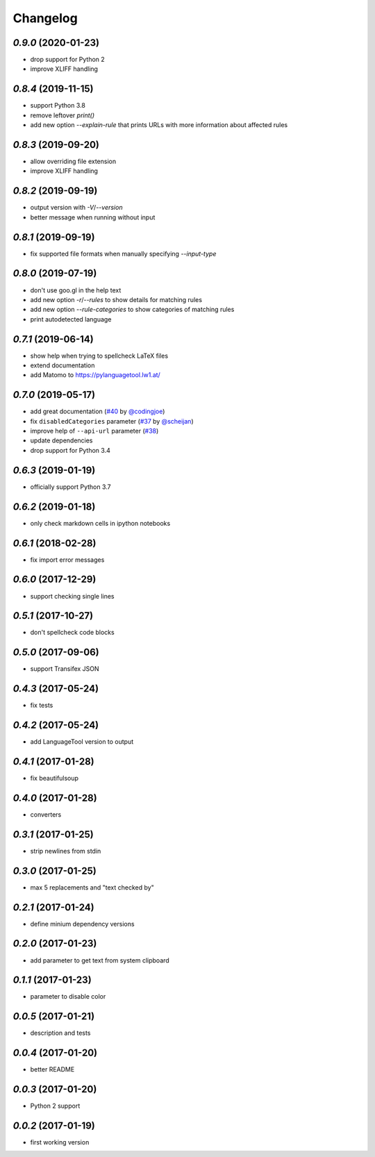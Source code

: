 Changelog
=========

`0.9.0` (2020-01-23)
--------------------
* drop support for Python 2
* improve XLIFF handling


`0.8.4` (2019-11-15)
--------------------
* support Python 3.8
* remove leftover `print()`
* add new option `--explain-rule` that prints URLs with more information about affected rules

`0.8.3` (2019-09-20)
--------------------
* allow overriding file extension
* improve XLIFF handling

`0.8.2` (2019-09-19)
--------------------
* output version with `-V`/`--version`
* better message when running without input

`0.8.1` (2019-09-19)
--------------------
* fix supported file formats when manually specifying `--input-type`


`0.8.0` (2019-07-19)
--------------------
* don't use goo.gl in the help text
* add new option `-r`/`--rules` to show details for matching rules
* add new option `--rule-categories` to show categories of matching rules
* print autodetected language


`0.7.1` (2019-06-14)
--------------------

* show help when trying to spellcheck LaTeX files
* extend documentation
* add Matomo to https://pylanguagetool.lw1.at/

`0.7.0` (2019-05-17)
--------------------

* add great documentation (`#40`_ by `@codingjoe`_)
* fix ``disabledCategories`` parameter (`#37`_ by `@scheijan`_)
* improve help of ``--api-url`` parameter (`#38`_)
* update dependencies
* drop support for Python 3.4

.. _#38: https://github.com/Findus23/pyLanguagetool/pull/38
.. _#40: https://github.com/Findus23/pyLanguagetool/pull/38
.. _#37: https://github.com/Findus23/pyLanguagetool/pull/37
.. _@scheijan: https://github.com/scheijan
.. _@codingjoe: https://github.com/codingjoe

`0.6.3` (2019-01-19)
--------------------

* officially support Python 3.7

`0.6.2` (2019-01-18)
--------------------

* only check markdown cells in ipython notebooks

`0.6.1` (2018-02-28)
--------------------

* fix import error messages

`0.6.0` (2017-12-29)
--------------------

* support checking single lines

`0.5.1` (2017-10-27)
--------------------

* don't spellcheck code blocks

`0.5.0` (2017-09-06)
--------------------

* support Transifex JSON

`0.4.3` (2017-05-24)
--------------------

* fix tests

`0.4.2` (2017-05-24)
--------------------

* add LanguageTool version to output

`0.4.1` (2017-01-28)
--------------------

* fix beautifulsoup

`0.4.0` (2017-01-28)
--------------------

* converters

`0.3.1` (2017-01-25)
--------------------

* strip newlines from stdin

`0.3.0` (2017-01-25)
--------------------

* max 5 replacements and "text checked by"

`0.2.1` (2017-01-24)
--------------------

* define minium dependency versions

`0.2.0` (2017-01-23)
--------------------

* add parameter to get text from system clipboard

`0.1.1` (2017-01-23)
--------------------

* parameter to disable color

`0.0.5` (2017-01-21)
--------------------

* description and tests

`0.0.4` (2017-01-20)
--------------------

* better README

`0.0.3` (2017-01-20)
--------------------

* Python 2 support


`0.0.2` (2017-01-19)
--------------------

* first working version
